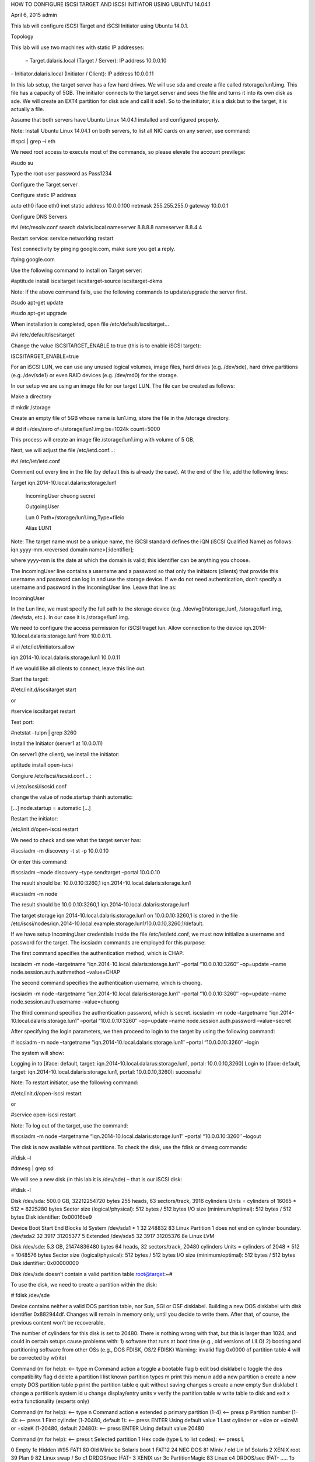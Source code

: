 HOW TO CONFIGURE ISCSI TARGET AND ISCSI INITIATOR USING UBUNTU 14.04.1

April 6, 2015 admin

This lab will configure iSCSI Target and iSCSI Initiator using Ubuntu 14.0.1.

Topology

This lab will use two machines with static IP addresses:

 – Target.dalaris.local (Target / Server): IP address 10.0.0.10
– Initiator.dalaris.local (Initiator / Client): IP address 10.0.0.11

In this lab setup, the target server has a few hard drives. We will use sda and create a file called /storage/lun1.img. This file has a capacity of 5GB. The initiator connects to the target server and sees the file and turns it into its own disk as sde. We will create an EXT4 partition for disk sde and call it sde1. So to the initiator, it is a disk but to the target, it is actually a file.



Assume that both servers have Ubuntu Linux 14.04.1 installed and configured properly.

Note: Install Ubuntu Linux 14.04.1 on both servers, to list all NIC cards on any server, use command:

#lspci | grep –i eth

We need root access to execute most of the commands, so please elevate the account previlege:

#sudo su

Type the root user password as Pass1234

Configure the Target server

Configure static IP address

auto eth0
iface eth0 inet static
address 10.0.0.100
netmask 255.255.255.0
gateway 10.0.0.1

Configure DNS Servers

#vi /etc/resolv.conf
search dalaris.local
nameserver 8.8.8.8
nameserver 8.8.4.4

Restart service: service networking restart

Test connectivity by pinging google.com, make sure you get a reply.

#ping google.com

Use the following command to install on Target server:

#aptitude install iscsitarget iscsitarget-source iscsitarget-dkms

Note: If the above command fails, use the following commands to update/upgrade the server first.

#sudo apt-get update

#sudo apt-get upgrade

When installation is completed, open file /etc/default/iscsitarget…

#vi /etc/default/iscsitarget

Change the value ISCSITARGET_ENABLE to true (this is to enable iSCSI target):

ISCSITARGET_ENABLE=true

For an iSCSI LUN, we can use any unused logical volumes, image files, hard drives (e.g. /dev/sde), hard drive partitions (e.g. /dev/sde1) or even RAID devices (e.g. /dev/md0) for the storage.

In our setup we are using an image file for our target LUN. The file can be created as follows:

Make a directory

# mkdir /storage

Create an empty file of 5GB whose name is lun1.img, store the file in the /storage directory.

# dd if=/dev/zero of=/storage/lun1.img bs=1024k count=5000

This process will create an image file /storage/lun1.img with volume of 5 GB.

Next, we will adjust the file /etc/ietd.conf…:

#vi /etc/iet/ietd.conf

Comment out every line in the file (by default this is already the case). At the end of the file, add the following lines:

Target iqn.2014-10.local.dalaris:storage.lun1

        IncomingUser chuong secret

        OutgoingUser

        Lun 0 Path=/storage/lun1.img,Type=fileio

        Alias LUN1

Note: The target name must be a unique name, the iSCSI standard defines the iQN (iSCSI Qualified Name) as follows: iqn.yyyy-mm.<reversed domain name>[:identifier];

where yyyy-mm is the date at which the domain is valid; this identifier can be anything you choose.

The IncomingUser line contains a username and a password so that only the initiators (clients) that provide this username and password can log in and use the storage device. If we do not need authentication, don’t specify a username and password in the IncomingUser line. Leave that line as:

IncomingUser

In the Lun line, we must specify the full path to the storage device (e.g. /dev/vg0/storage_lun1, /storage/lun1.img, /dev/sda, etc.). In our case it is /storage/lun1.img.

We need to configure the access permission for iSCSI traget lun. Allow connection to the device iqn.2014-10.local.dalaris:storage.lun1 from 10.0.0.11.

# vi /etc/iet/initiators.allow

iqn.2014-10.local.dalaris:storage.lun1    10.0.0.11

If we would like all clients to connect, leave this line out.

Start the target:

#/etc/init.d/iscsitarget start

or

#service iscsitarget restart

Test port:

#netstat –tulpn | grep 3260

Install the Initiator (server1 at 10.0.0.11)

On server1 (the client), we install the initiator:

aptitude install open-iscsi

Congiure /etc/iscsi/iscsid.conf… :

vi /etc/iscsi/iscsid.conf

change the value of node.startup thành automatic:

[…]
node.startup = automatic
[…]

Restart the initiator:

/etc/init.d/open-iscsi restart

We need to check and see what the target server has:

#iscsiadm -m discovery -t st -p 10.0.0.10

Or enter this command:

#iscsiadm –mode discovery –type sendtarget –portal 10.0.0.10

The result should be: 10.0.0.10:3260,1 iqn.2014-10.local.dalaris:storage.lun1

#iscsiadm -m node

The result should be 10.0.0.10:3260,1 iqn.2014-10.local.dalaris:storage.lun1

 

The target storage iqn.2014-10.local.dalaris:storage.lun1 on 10.0.0.10:3260,1 is stored in the file /etc/iscsi/nodes/iqn.2014-10.local.example:storage.lun1/10.0.0.10,3260,1/default.

If we have setup IncomingUser credentials inside the file /etc/iet/ietd.conf, we must now initialize a username and password for the target. The iscsiadm commands are employed for this purpose:

The first command specifies the authentication method, which is CHAP.

iscsiadm -m node –targetname “iqn.2014-10.local.dalaris:storage.lun1″ –portal “10.0.0.10:3260″ –op=update –name node.session.auth.authmethod –value=CHAP

The second command specifies the authentication username, which is chuong.

iscsiadm -m node –targetname “iqn.2014-10.local.dalaris:storage.lun1″ –portal “10.0.0.10:3260″ –op=update –name node.session.auth.username –value=chuong

The third command specifies the authentication password, which is secret.
iscsiadm -m node –targetname “iqn.2014-10.local.dalaris:storage.lun1″ –portal “10.0.0.10:3260″ –op=update –name node.session.auth.password –value=secret

After specifying the login parameters, we then proceed to login to the target by using the following command:

# iscsiadm -m node –targetname “iqn.2014-10.local.dalaris:storage.lun1″ –portal “10.0.0.10:3260″ –login


The system will show:

Logging in to [iface: default, target: iqn.2014-10.local.dalarus:storage.lun1, portal: 10.0.0.10,3260]
Login to [iface: default, target: iqn.2014-10.local.dalaris:storage.lun1, portal: 10.0.0.10,3260]: successful

 

Note: To restart initiator, use the following command:

#/etc/init.d/open-iscsi restart

or

#service open-iscsi restart

Note: To log out of the target, use the command:

#iscsiadm -m node –targetname “iqn.2014-10.local.dalaris:storage.lun1″ –portal “10.0.0.10:3260″ –logout

The disk is now available without partitions. To check the disk, use the fdisk or dmesg commands:

#fdisk –l

#dmesg | grep sd

We will see a new disk (in this lab it is /dev/sde) – that is our iSCSI disk:

#fdisk -l

Disk /dev/sda: 500.0 GB, 32212254720 bytes
255 heads, 63 sectors/track, 3916 cylinders
Units = cylinders of 16065 * 512 = 8225280 bytes
Sector size (logical/physical): 512 bytes / 512 bytes
I/O size (minimum/optimal): 512 bytes / 512 bytes
Disk identifier: 0x00016be9

Device Boot Start End Blocks Id System
/dev/sda1 * 1 32 248832 83 Linux
Partition 1 does not end on cylinder boundary.
/dev/sda2 32 3917 31205377 5 Extended
/dev/sda5 32 3917 31205376 8e Linux LVM

Disk /dev/sde: 5.3 GB, 21474836480 bytes
64 heads, 32 sectors/track, 20480 cylinders
Units = cylinders of 2048 * 512 = 1048576 bytes
Sector size (logical/physical): 512 bytes / 512 bytes
I/O size (minimum/optimal): 512 bytes / 512 bytes
Disk identifier: 0x00000000

Disk /dev/sde doesn’t contain a valid partition table
root@target:~#

To use the disk, we need to create a partition within the disk:

# fdisk /dev/sde


Device contains neither a valid DOS partition table, nor Sun, SGI or OSF disklabel. Building a new DOS disklabel with disk identifier 0x882944df.
Changes will remain in memory only, until you decide to write them.
After that, of course, the previous content won’t be recoverable.

The number of cylinders for this disk is set to 20480.
There is nothing wrong with that, but this is larger than 1024,
and could in certain setups cause problems with:
1) software that runs at boot time (e.g., old versions of LILO)
2) booting and partitioning software from other OSs
(e.g., DOS FDISK, OS/2 FDISK)
Warning: invalid flag 0x0000 of partition table 4 will be corrected by w(rite)

Command (m for help): <– type m
Command action
a toggle a bootable flag
b edit bsd disklabel
c toggle the dos compatibility flag
d delete a partition
l list known partition types
m print this menu
n add a new partition
o create a new empty DOS partition table
p print the partition table
q quit without saving changes
s create a new empty Sun disklabel
t change a partition’s system id
u change display/entry units
v verify the partition table
w write table to disk and exit
x extra functionality (experts only)

Command (m for help): <– type n
Command action
e extended
p primary partition (1-4)
<– press p
Partition number (1-4): <– press 1
First cylinder (1-20480, default 1): <– press ENTER
Using default value 1
Last cylinder or +size or +sizeM or +sizeK (1-20480, default 20480): <– press ENTER
Using default value 20480

Command (m for help): <– press t
Selected partition 1
Hex code (type L to list codes): <– press L

0 Empty 1e Hidden W95 FAT1 80 Old Minix be Solaris boot
1 FAT12 24 NEC DOS 81 Minix / old Lin bf Solaris
2 XENIX root 39 Plan 9 82 Linux swap / So c1 DRDOS/sec (FAT-
3 XENIX usr 3c PartitionMagic 83 Linux c4 DRDOS/sec (FAT-
…..
1b Hidden W95 FAT3 70 DiskSecure Mult bb Boot Wizard hid ff BBT
1c Hidden W95 FAT3 75 PC/IX
Hex code (type L to list codes): <– choose 83

Command (m for help): <– press w
The partition table has been altered!

Calling ioctl() to re-read partition table.
Syncing disks.
target:~#

Now use fdisk again:

#fdisk -l

Disk /dev/sda: 500 GB, 32212254720 bytes
255 heads, 63 sectors/track, 3916 cylinders
Units = cylinders of 16065 * 512 = 8225280 bytes
Sector size (logical/physical): 512 bytes / 512 bytes
I/O size (minimum/optimal): 512 bytes / 512 bytes
Disk identifier: 0x00016be9

Device Boot Start End Blocks Id System
/dev/sda1 * 1 32 248832 83 Linux
Partition 1 does not end on cylinder boundary.
/dev/sda2 32 3917 31205377 5 Extended
/dev/sda5 32 3917 31205376 8e Linux LVM

Disk /dev/sdb: 5.3 GB, 21474836480 bytes
64 heads, 32 sectors/track, 20480 cylinders
Units = cylinders of 2048 * 512 = 1048576 bytes
Sector size (logical/physical): 512 bytes / 512 bytes
I/O size (minimum/optimal): 512 bytes / 512 bytes
Disk identifier: 0x725b9dff

Device Boot Start End Blocks Id System
/dev/sde1 1 20480 20971504 83 Linux
root@target:~#

Now we will prepare the partition /dev/sde1 to be of file system ext4:

#mkfs.ext4 /dev/sde1

Now we can mount the partition to a mount point called /mnt:

#mount /dev/sde1 /mnt

Check the mount points:

#mount


/dev/mapper/server1-root on / type ext4 (rw,errors=remount-ro)
proc on /proc type proc (rw,noexec,nosuid,nodev)
none on /sys type sysfs (rw,noexec,nosuid,nodev)
none on /sys/fs/fuse/connections type fusectl (rw)
none on /sys/kernel/debug type debugfs (rw)
none on /sys/kernel/security type securityfs (rw)
none on /dev type devtmpfs (rw,mode=0755)
none on /dev/pts type devpts (rw,noexec,nosuid,gid=5,mode=0620)
none on /dev/shm type tmpfs (rw,nosuid,nodev)
none on /var/run type tmpfs (rw,nosuid,mode=0755)
none on /var/lock type tmpfs (rw,noexec,nosuid,nodev)
none on /lib/init/rw type tmpfs (rw,nosuid,mode=0755)
none on /var/lib/ureadahead/debugfs type debugfs (rw,relatime)
/dev/sda1 on /boot type ext2 (rw)
/dev/sde1 on /mnt type ext4 (rw)
root@target:~#

Check the disk using the df command:

#df -h 

Filesystem Size Used Avail Use% Mounted on
/dev/mapper/server1-root
18G 838M 16G 5% /
none 243M 180K 242M 1% /dev
none 247M 0 247M 0% /dev/shm
none 247M 36K 247M 1% /var/run
none 247M 0 247M 0% /var/lock
none 247M 0 247M 0% /lib/init/rw
none 18G 838M 16G 5% /var/lib/ureadahead/debugfs
/dev/sda1 228M 17M 199M 8% /boot
/dev/sdb1 20G 172M 19G 1% /mnt
root@target:~#

to unmount the partition, use the following command:

#umount /mnt

To automatically connect to target on startup, we create a directory /storage

#mkdir /storage

add this line to the file /etc/fstab:

#vi /etc/fstab

[…]
/dev/sde1 /storage ext4 defaults,auto,_netdev 0 0

Restart the server system and test the mount points again:

#mount

/dev/mapper/server1-root on / type ext4 (rw,errors=remount-ro)
proc on /proc type proc (rw,noexec,nosuid,nodev)
none on /sys type sysfs (rw,noexec,nosuid,nodev)
none on /sys/fs/fuse/connections type fusectl (rw)
none on /sys/kernel/debug type debugfs (rw)
none on /sys/kernel/security type securityfs (rw)
none on /dev type devtmpfs (rw,mode=0755)
none on /dev/pts type devpts (rw,noexec,nosuid,gid=5,mode=0620)
none on /dev/shm type tmpfs (rw,nosuid,nodev)
none on /var/run type tmpfs (rw,nosuid,mode=0755)
none on /var/lock type tmpfs (rw,noexec,nosuid,nodev)
none on /lib/init/rw type tmpfs (rw,nosuid,mode=0755)
none on /var/lib/ureadahead/debugfs type debugfs (rw,relatime)
/dev/sda1 on /boot type ext2 (rw)
/dev/sdb1 on /storage type ext4 (rw,_netdev)
root@target:~#


Check the disk using the df command

#df -h

Filesystem Size Used Avail Use% Mounted on
/dev/mapper/server1-root
18G 839M 16G 5% /
none 243M 180K 242M 1% /dev
none 247M 0 247M 0% /dev/shm
none 247M 36K 247M 1% /var/run
none 247M 0 247M 0% /var/lock
none 247M 0 247M 0% /lib/init/rw
none 18G 839M 16G 5% /var/lib/ureadahead/debugfs
/dev/sda1 228M 17M 199M 8% /boot
/dev/sdb1 20G 172M 19G 1% /storage
root@target:~#

Test backup

You may backup the /storage/lun1.img file to a separate location. When you lose the original lun1.img file, you need to:

Recreate or recover the img file
Restart iscsitarget service on the target server
Restart open-iscsi service on the initiator
logout of the portal
discover the portal
login the portal again
unmount the mount
fdisk –l
mount the mount point
verify.
